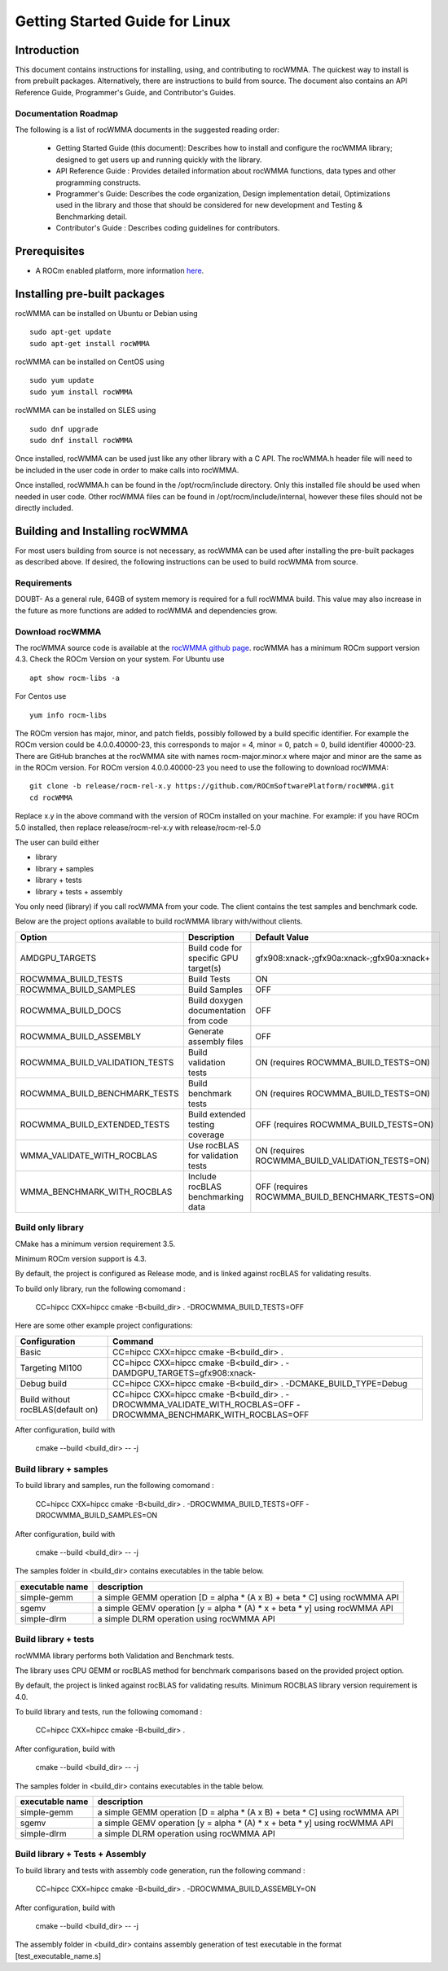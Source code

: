 ===============================
Getting Started Guide for Linux
===============================

------------
Introduction
------------

This document contains instructions for installing, using, and contributing to rocWMMA.
The quickest way to install is from prebuilt packages. Alternatively, there are instructions to build from source. The document also contains an API Reference Guide, Programmer's Guide, and Contributor's Guides.

Documentation Roadmap
^^^^^^^^^^^^^^^^^^^^^
The following is a list of rocWMMA documents in the suggested reading order:

 - Getting Started Guide (this document): Describes how to install and configure the rocWMMA library; designed to get users up and running quickly with the library.
 - API Reference Guide : Provides detailed information about rocWMMA functions, data types and other programming constructs.
 - Programmer's Guide: Describes the code organization, Design implementation detail, Optimizations used in the library and those that should be considered for new development and Testing & Benchmarking detail.
 - Contributor's Guide : Describes coding guidelines for contributors.

-------------
Prerequisites
-------------

-  A ROCm enabled platform, more information `here <https://rocm.github.io/>`_.


-----------------------------
Installing pre-built packages
-----------------------------

rocWMMA can be installed on Ubuntu or Debian using

::

   sudo apt-get update
   sudo apt-get install rocWMMA

rocWMMA can be installed on CentOS using

::

    sudo yum update
    sudo yum install rocWMMA

rocWMMA can be installed on SLES using

::

    sudo dnf upgrade
    sudo dnf install rocWMMA

Once installed, rocWMMA can be used just like any other library with a C API.
The rocWMMA.h header file will need to be included in the user code in order to make calls
into rocWMMA.

Once installed, rocWMMA.h can be found in the /opt/rocm/include directory.
Only this installed file should be used when needed in user code.
Other rocWMMA files can be found in /opt/rocm/include/internal, however these files
should not be directly included.


-------------------------------
Building and Installing rocWMMA
-------------------------------

For most users building from source is not necessary, as rocWMMA can be used after installing the pre-built
packages as described above. If desired, the following instructions can be used to build rocWMMA from source.


Requirements
^^^^^^^^^^^^

DOUBT- As a general rule, 64GB of system memory is required for a full rocWMMA build. This value
may also increase in the future as more functions are added to rocWMMA and dependencies grow.


Download rocWMMA
^^^^^^^^^^^^^^^^

The rocWMMA source code is available at the `rocWMMA github page <https://github.com/ROCmSoftwarePlatform/rocWMMA>`_. rocWMMA has a minimum ROCm support version 4.3.
Check the ROCm Version on your system. For Ubuntu use

::

    apt show rocm-libs -a

For Centos use

::

    yum info rocm-libs

The ROCm version has major, minor, and patch fields, possibly followed by a build specific identifier. For example the ROCm version could be 4.0.0.40000-23, this corresponds to major = 4, minor = 0, patch = 0, build identifier 40000-23.
There are GitHub branches at the rocWMMA site with names rocm-major.minor.x where major and minor are the same as in the ROCm version. For ROCm version 4.0.0.40000-23 you need to use the following to download rocWMMA:

::

   git clone -b release/rocm-rel-x.y https://github.com/ROCmSoftwarePlatform/rocWMMA.git
   cd rocWMMA

Replace x.y in the above command with the version of ROCm installed on your machine. For example: if you have ROCm 5.0 installed, then replace release/rocm-rel-x.y with release/rocm-rel-5.0

The user can build either

* library

* library + samples

* library + tests

* library + tests + assembly

You only need (library) if you call rocWMMA from your code.
The client contains the test samples and benchmark code.

Below are the project options available to build rocWMMA library with/without clients.

.. tabularcolumns::
   |C|C|C|

+------------------------------+-------------------------------------+-----------------------------------------------+
|Option                        |Description                          |Default Value                                  |
+==============================+=====================================+===============================================+
|AMDGPU_TARGETS                |Build code for specific GPU target(s)|	gfx908:xnack-;gfx90a:xnack-;gfx90a:xnack+    |
+------------------------------+-------------------------------------+-----------------------------------------------+
|ROCWMMA_BUILD_TESTS           |Build Tests                          |ON                                             |
+------------------------------+-------------------------------------+-----------------------------------------------+
|ROCWMMA_BUILD_SAMPLES         |Build Samples                        |OFF                                            |
+------------------------------+-------------------------------------+-----------------------------------------------+
|ROCWMMA_BUILD_DOCS            |Build doxygen documentation from code|OFF                                            |
+------------------------------+-------------------------------------+-----------------------------------------------+
|ROCWMMA_BUILD_ASSEMBLY        |Generate assembly files              |OFF                                            |
+------------------------------+-------------------------------------+-----------------------------------------------+
|ROCWMMA_BUILD_VALIDATION_TESTS|Build validation tests               |ON (requires ROCWMMA_BUILD_TESTS=ON)           |
+------------------------------+-------------------------------------+-----------------------------------------------+
|ROCWMMA_BUILD_BENCHMARK_TESTS |Build benchmark tests                |ON (requires ROCWMMA_BUILD_TESTS=ON)           |
+------------------------------+-------------------------------------+-----------------------------------------------+
|ROCWMMA_BUILD_EXTENDED_TESTS  |Build extended testing coverage      |OFF (requires ROCWMMA_BUILD_TESTS=ON)          |
+------------------------------+-------------------------------------+-----------------------------------------------+
|WMMA_VALIDATE_WITH_ROCBLAS    |Use rocBLAS for validation tests     |ON (requires ROCWMMA_BUILD_VALIDATION_TESTS=ON)|
+------------------------------+-------------------------------------+-----------------------------------------------+
|WMMA_BENCHMARK_WITH_ROCBLAS   |Include rocBLAS benchmarking data    |OFF (requires ROCWMMA_BUILD_BENCHMARK_TESTS=ON)|
+------------------------------+-------------------------------------+-----------------------------------------------+


Build only library
^^^^^^^^^^^^^^^^^^

CMake has a minimum version requirement 3.5.

Minimum ROCm version support is 4.3.

By default, the project is configured as Release mode, and is linked against rocBLAS for validating results.

To build only library, run the following comomand :

    CC=hipcc CXX=hipcc cmake -B<build_dir> . -DROCWMMA_BUILD_TESTS=OFF

Here are some other example project configurations:

.. tabularcolumns::
   |\X{1}{4}|\X{3}{4}|

+-----------------------------------+--------------------------------------------------------------------------------------------------------------------+
|         Configuration             |                                          Command                                                                   |
+===================================+====================================================================================================================+
|            Basic                  |                                CC=hipcc CXX=hipcc cmake -B<build_dir> .                                            |
+-----------------------------------+--------------------------------------------------------------------------------------------------------------------+
|        Targeting MI100            |                   CC=hipcc CXX=hipcc cmake -B<build_dir> . -DAMDGPU_TARGETS=gfx908:xnack-                          |
+-----------------------------------+--------------------------------------------------------------------------------------------------------------------+
|          Debug build              |                    CC=hipcc CXX=hipcc cmake -B<build_dir> . -DCMAKE_BUILD_TYPE=Debug                               |
+-----------------------------------+--------------------------------------------------------------------------------------------------------------------+
| Build without rocBLAS(default on) |  CC=hipcc CXX=hipcc cmake -B<build_dir> . -DROCWMMA_VALIDATE_WITH_ROCBLAS=OFF -DROCWMMA_BENCHMARK_WITH_ROCBLAS=OFF |
+-----------------------------------+--------------------------------------------------------------------------------------------------------------------+

After configuration, build with

    cmake --build <build_dir> -- -j


Build library + samples
^^^^^^^^^^^^^^^^^^^^^^^

To build library and samples, run the following comomand :

    CC=hipcc CXX=hipcc cmake -B<build_dir> . -DROCWMMA_BUILD_TESTS=OFF -DROCWMMA_BUILD_SAMPLES=ON

After configuration, build with

    cmake --build <build_dir> -- -j

The samples folder in <build_dir> contains executables in the table below.

================ ===========================================================================
executable name                         description
================ ===========================================================================
simple-gemm      a simple GEMM operation [D = alpha * (A x B) + beta * C] using rocWMMA API
sgemv            a simple GEMV operation [y = alpha * (A) * x + beta * y] using rocWMMA API
simple-dlrm      a simple DLRM operation using rocWMMA API
================ ===========================================================================


Build library + tests
^^^^^^^^^^^^^^^^^^^^^

rocWMMA library performs both Validation and Benchmark tests.

The library uses CPU GEMM or rocBLAS method for benchmark comparisons based on the provided project option.

By default, the project is linked against rocBLAS for validating results. Minimum ROCBLAS library version requirement is 4.0.

To build library and tests, run the following comomand :

    CC=hipcc CXX=hipcc cmake -B<build_dir> .

After configuration, build with

    cmake --build <build_dir> -- -j

The samples folder in <build_dir> contains executables in the table below.

================ ===========================================================================
executable name                         description
================ ===========================================================================
simple-gemm      a simple GEMM operation [D = alpha * (A x B) + beta * C] using rocWMMA API
sgemv            a simple GEMV operation [y = alpha * (A) * x + beta * y] using rocWMMA API
simple-dlrm      a simple DLRM operation using rocWMMA API
================ ===========================================================================

Build library + Tests + Assembly
^^^^^^^^^^^^^^^^^^^^^^^^^^^^^^^^^

To build library and tests with assembly code generation, run the following command :

    CC=hipcc CXX=hipcc cmake -B<build_dir> . -DROCWMMA_BUILD_ASSEMBLY=ON

After configuration, build with

    cmake --build <build_dir> -- -j

The assembly folder in <build_dir> contains assembly generation of test executable in the format [test_executable_name.s]
